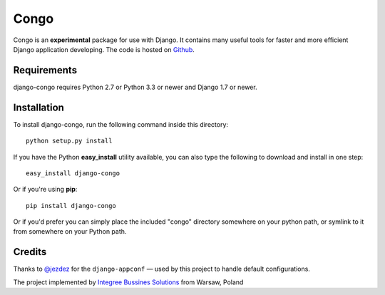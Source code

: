 Congo
=====

.. image:: https://img.shields.io/pypi/pyversions/django-congo.svg
    :target: https://pypi.python.org/pypi/django-congo/

.. image:: http://img.shields.io/pypi/v/django-congo.svg
    :target: https://pypi.python.org/pypi/django-congo/

.. image:: https://img.shields.io/badge/django-1.7%20or%20newer-green.svg
    :target: https://pypi.python.org/pypi/django-congo/

.. image:: https://img.shields.io/pypi/l/django-congo.svg
    :target: https://pypi.python.org/pypi/django-congo/

.. image:: https://img.shields.io/pypi/dm/django-congo.svg
    :target: https://pypi.python.org/pypi/django-congo/

Congo is an **experimental** package for use with Django. It contains many useful tools for faster and more efficient Django application developing. The code is hosted on `Github <https://github.com/integree/django-congo>`_. 

Requirements
------------

django-congo requires Python 2.7 or Python 3.3 or newer and Django 1.7 or newer.

Installation
------------

To install django-congo, run the following command inside this directory::

    python setup.py install

If you have the Python **easy_install** utility available, you can also type 
the following to download and install in one step::

    easy_install django-congo

Or if you're using **pip**::

    pip install django-congo

Or if you'd prefer you can simply place the included "congo" directory 
somewhere on your python path, or symlink to it from somewhere on your Python 
path.

Credits
-------

Thanks to `@jezdez <https://github.com/jezdez>`_ for the ``django-appconf`` — used by this project to handle default configurations.

The project implemented by `Integree Bussines Solutions <http://www.integree.pl>`_ from Warsaw, Poland
